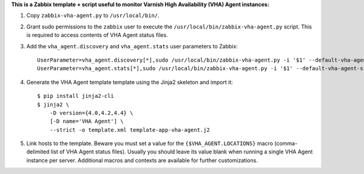 **This is a Zabbix template + script useful to monitor Varnish High Availability (VHA) Agent instances:**

1. Copy ``zabbix-vha-agent.py`` to ``/usr/local/bin/``.

2. Grant sudo permissions to the ``zabbix`` user to execute the ``/usr/local/bin/zabbix-vha-agent.py`` script. This is required to access contents of VHA Agent status files.

3. Add the ``vha_agent.discovery`` and ``vha_agent.stats`` user parameters to Zabbix::

    UserParameter=vha_agent.discovery[*],sudo /usr/local/bin/zabbix-vha-agent.py -i '$1' --default-vha-agent-status-file '/var/lib/vha-agent/vha-status' discover $2
    UserParameter=vha_agent.stats[*],sudo /usr/local/bin/zabbix-vha-agent.py -i '$1' --default-vha-agent-status-file '/var/lib/vha-agent/vha-status' stats

4. Generate the VHA Agent template template using the Jinja2 skeleton and import it::

    $ pip install jinja2-cli
    $ jinja2 \
        -D version={4.0,4.2,4.4} \
        [-D name='VHA Agent'] \
        --strict -o template.xml template-app-vha-agent.j2

5. Link hosts to the template. Beware you must set a value for the ``{$VHA_AGENT.LOCATIONS}`` macro (comma-delimited list of VHA Agent status files). Usually you should leave its value blank when running a single VHA Agent instance per server. Additional macros and contexts are available for further customizations.
